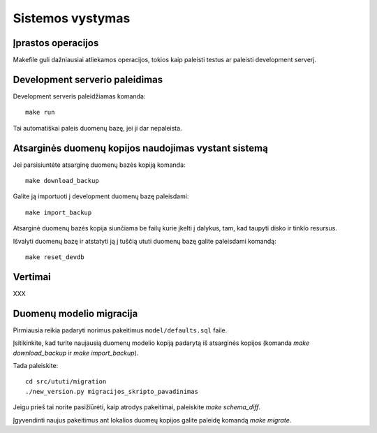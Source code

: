 Sistemos vystymas
=================

Įprastos operacijos
-------------------

Makefile guli dažniausiai atliekamos operacijos, tokios kaip paleisti
testus ar paleisti development serverį.

Development serverio paleidimas
-------------------------------

Development serveris paleidžiamas komanda::

  make run

Tai automatiškai paleis duomenų bazę, jei ji dar nepaleista.

Atsarginės duomenų kopijos naudojimas vystant sistemą
-----------------------------------------------------

Jei parsisiuntėte atsarginę duomenų bazės kopiją komanda::

  make download_backup

Galite ją importuoti į development duomenų bazę paleisdami::

  make import_backup

Atsarginė duomenų bazės kopija siunčiama be failų kurie įkelti į
dalykus, tam, kad taupyti disko ir tinklo resursus.

Išvalyti duomenų bazę ir atstatyti ją į tuščią ututi duomenų bazę
galite paleisdami komandą::

  make reset_devdb

Vertimai
--------

XXX

Duomenų modelio migracija
-------------------------

Pirmiausia reikia padaryti norimus pakeitimus ``model/defaults.sql`` faile.

Įsitikinkite, kad turite naujausią duomenų modelio kopiją padarytą iš
atsarginės kopijos (komanda `make download_backup` ir `make import_backup`).

Tada paleiskite::

  cd src/ututi/migration
  ./new_version.py migracijos_skripto_pavadinimas

Jeigu prieš tai norite pasižiūrėti, kaip atrodys pakeitimai, paleiskite
`make schema_diff`.

Įgyvendinti naujus pakeitimus ant lokalios duomeų kopijos galite paleidę
komandą `make migrate`.
